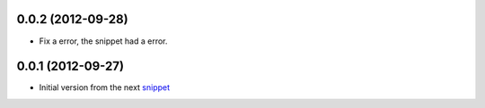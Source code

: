 0.0.2 (2012-09-28)
------------------

* Fix a error, the snippet had a error.

0.0.1 (2012-09-27)
------------------

* Initial version from the next `snippet <http://djangosnippets.org/snippets/1200/>`_